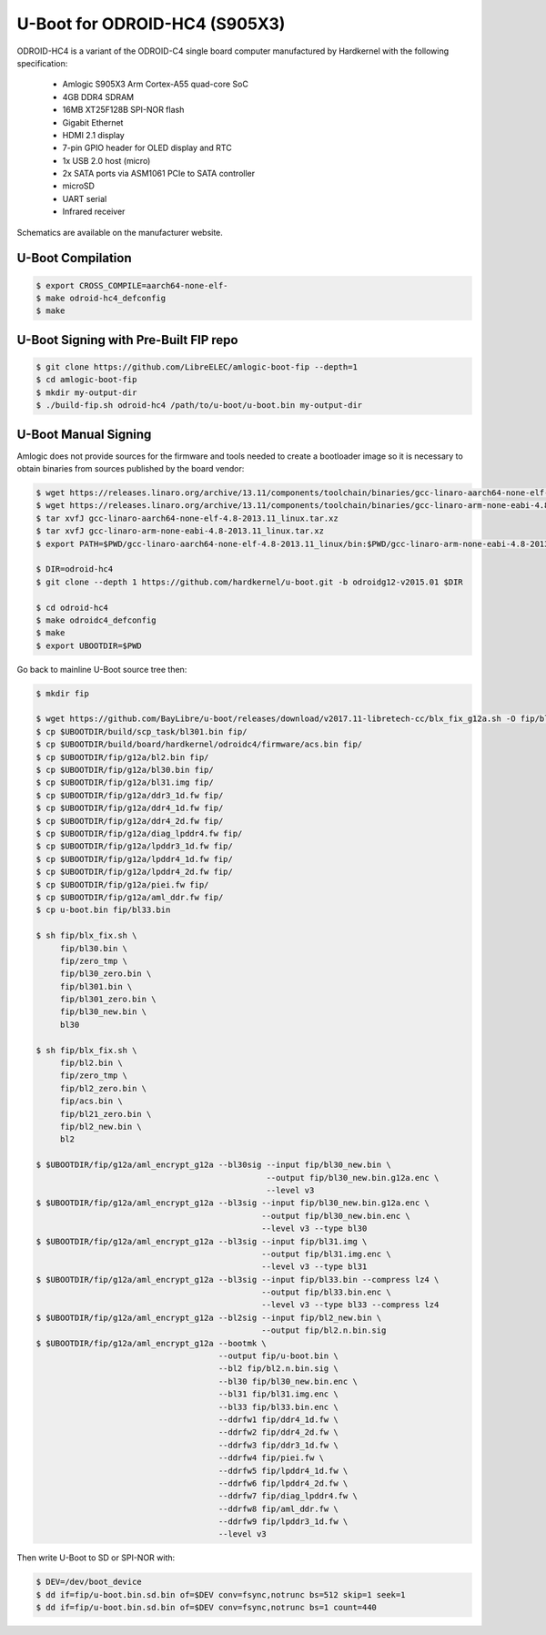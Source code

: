 .. SPDX-License-Identifier: GPL-2.0+

U-Boot for ODROID-HC4 (S905X3)
==============================

ODROID-HC4 is a variant of the ODROID-C4 single board computer manufactured by Hardkernel
with the following specification:

 - Amlogic S905X3 Arm Cortex-A55 quad-core SoC
 - 4GB DDR4 SDRAM
 - 16MB XT25F128B SPI-NOR flash
 - Gigabit Ethernet
 - HDMI 2.1 display
 - 7-pin GPIO header for OLED display and RTC
 - 1x USB 2.0 host (micro)
 - 2x SATA ports via ASM1061 PCIe to SATA controller
 - microSD
 - UART serial
 - Infrared receiver

Schematics are available on the manufacturer website.

U-Boot Compilation
------------------

.. code-block:: bash

    $ export CROSS_COMPILE=aarch64-none-elf-
    $ make odroid-hc4_defconfig
    $ make

U-Boot Signing with Pre-Built FIP repo
--------------------------------------

.. code-block:: bash

    $ git clone https://github.com/LibreELEC/amlogic-boot-fip --depth=1
    $ cd amlogic-boot-fip
    $ mkdir my-output-dir
    $ ./build-fip.sh odroid-hc4 /path/to/u-boot/u-boot.bin my-output-dir

U-Boot Manual Signing
---------------------

Amlogic does not provide sources for the firmware and tools needed to create a bootloader
image so it is necessary to obtain binaries from sources published by the board vendor:

.. code-block:: bash

    $ wget https://releases.linaro.org/archive/13.11/components/toolchain/binaries/gcc-linaro-aarch64-none-elf-4.8-2013.11_linux.tar.xz
    $ wget https://releases.linaro.org/archive/13.11/components/toolchain/binaries/gcc-linaro-arm-none-eabi-4.8-2013.11_linux.tar.xz
    $ tar xvfJ gcc-linaro-aarch64-none-elf-4.8-2013.11_linux.tar.xz
    $ tar xvfJ gcc-linaro-arm-none-eabi-4.8-2013.11_linux.tar.xz
    $ export PATH=$PWD/gcc-linaro-aarch64-none-elf-4.8-2013.11_linux/bin:$PWD/gcc-linaro-arm-none-eabi-4.8-2013.11_linux/bin:$PATH

    $ DIR=odroid-hc4
    $ git clone --depth 1 https://github.com/hardkernel/u-boot.git -b odroidg12-v2015.01 $DIR

    $ cd odroid-hc4
    $ make odroidc4_defconfig
    $ make
    $ export UBOOTDIR=$PWD

Go back to mainline U-Boot source tree then:

.. code-block:: bash

    $ mkdir fip

    $ wget https://github.com/BayLibre/u-boot/releases/download/v2017.11-libretech-cc/blx_fix_g12a.sh -O fip/blx_fix.sh
    $ cp $UBOOTDIR/build/scp_task/bl301.bin fip/
    $ cp $UBOOTDIR/build/board/hardkernel/odroidc4/firmware/acs.bin fip/
    $ cp $UBOOTDIR/fip/g12a/bl2.bin fip/
    $ cp $UBOOTDIR/fip/g12a/bl30.bin fip/
    $ cp $UBOOTDIR/fip/g12a/bl31.img fip/
    $ cp $UBOOTDIR/fip/g12a/ddr3_1d.fw fip/
    $ cp $UBOOTDIR/fip/g12a/ddr4_1d.fw fip/
    $ cp $UBOOTDIR/fip/g12a/ddr4_2d.fw fip/
    $ cp $UBOOTDIR/fip/g12a/diag_lpddr4.fw fip/
    $ cp $UBOOTDIR/fip/g12a/lpddr3_1d.fw fip/
    $ cp $UBOOTDIR/fip/g12a/lpddr4_1d.fw fip/
    $ cp $UBOOTDIR/fip/g12a/lpddr4_2d.fw fip/
    $ cp $UBOOTDIR/fip/g12a/piei.fw fip/
    $ cp $UBOOTDIR/fip/g12a/aml_ddr.fw fip/
    $ cp u-boot.bin fip/bl33.bin

    $ sh fip/blx_fix.sh \
         fip/bl30.bin \
         fip/zero_tmp \
         fip/bl30_zero.bin \
         fip/bl301.bin \
         fip/bl301_zero.bin \
         fip/bl30_new.bin \
         bl30

    $ sh fip/blx_fix.sh \
         fip/bl2.bin \
         fip/zero_tmp \
         fip/bl2_zero.bin \
         fip/acs.bin \
         fip/bl21_zero.bin \
         fip/bl2_new.bin \
         bl2

    $ $UBOOTDIR/fip/g12a/aml_encrypt_g12a --bl30sig --input fip/bl30_new.bin \
                                                    --output fip/bl30_new.bin.g12a.enc \
                                                    --level v3
    $ $UBOOTDIR/fip/g12a/aml_encrypt_g12a --bl3sig --input fip/bl30_new.bin.g12a.enc \
                                                   --output fip/bl30_new.bin.enc \
                                                   --level v3 --type bl30
    $ $UBOOTDIR/fip/g12a/aml_encrypt_g12a --bl3sig --input fip/bl31.img \
                                                   --output fip/bl31.img.enc \
                                                   --level v3 --type bl31
    $ $UBOOTDIR/fip/g12a/aml_encrypt_g12a --bl3sig --input fip/bl33.bin --compress lz4 \
                                                   --output fip/bl33.bin.enc \
                                                   --level v3 --type bl33 --compress lz4
    $ $UBOOTDIR/fip/g12a/aml_encrypt_g12a --bl2sig --input fip/bl2_new.bin \
                                                   --output fip/bl2.n.bin.sig
    $ $UBOOTDIR/fip/g12a/aml_encrypt_g12a --bootmk \
                                          --output fip/u-boot.bin \
                                          --bl2 fip/bl2.n.bin.sig \
                                          --bl30 fip/bl30_new.bin.enc \
                                          --bl31 fip/bl31.img.enc \
                                          --bl33 fip/bl33.bin.enc \
                                          --ddrfw1 fip/ddr4_1d.fw \
                                          --ddrfw2 fip/ddr4_2d.fw \
                                          --ddrfw3 fip/ddr3_1d.fw \
                                          --ddrfw4 fip/piei.fw \
                                          --ddrfw5 fip/lpddr4_1d.fw \
                                          --ddrfw6 fip/lpddr4_2d.fw \
                                          --ddrfw7 fip/diag_lpddr4.fw \
                                          --ddrfw8 fip/aml_ddr.fw \
                                          --ddrfw9 fip/lpddr3_1d.fw \
                                          --level v3

Then write U-Boot to SD or SPI-NOR with:

.. code-block:: bash

    $ DEV=/dev/boot_device
    $ dd if=fip/u-boot.bin.sd.bin of=$DEV conv=fsync,notrunc bs=512 skip=1 seek=1
    $ dd if=fip/u-boot.bin.sd.bin of=$DEV conv=fsync,notrunc bs=1 count=440
